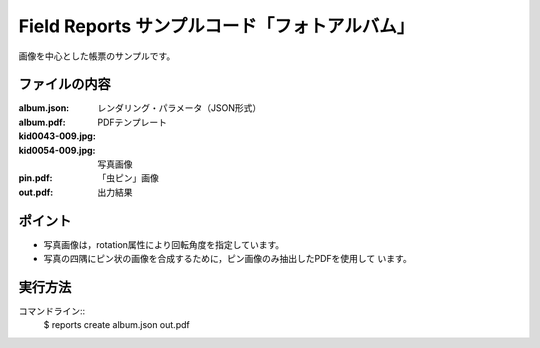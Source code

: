 Field Reports サンプルコード「フォトアルバム」
==============================================

画像を中心とした帳票のサンプルです。

ファイルの内容
--------------
:album.json:
    レンダリング・パラメータ（JSON形式）

:album.pdf:
    PDFテンプレート

:kid0043-009.jpg:
:kid0054-009.jpg:
    写真画像

:pin.pdf:
    「虫ピン」画像

:out.pdf:
    出力結果

ポイント
--------

- 写真画像は，rotation属性により回転角度を指定しています。

- 写真の四隅にピン状の画像を合成するために，ピン画像のみ抽出したPDFを使用して
  います。

実行方法
--------

コマンドライン::
    $ reports create album.json out.pdf

